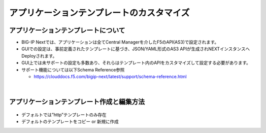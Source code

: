 ================================================
アプリケーションテンプレートのカスタマイズ
================================================

アプリケーションテンプレートについて
--------------------------------------

- BIG-IP Nextでは、アプリケーションは全てCentral Managerを介したF5のAPI(AS3)で設定されます。
- GUIでの設定は、事前定義されたテンプレートに基づき、JSON/YAML形式のAS3 APIが生成されNEXTインスタンスへDeployされます。
- GUI上では未サポートの設定も多数あり、それらはテンプレート内のAPIをカスタマイズして設定する必要があります。
- サポート機能については以下Schema Reference参照

  - https://clouddocs.f5.com/bigip-next/latest/support/schema-reference.html

.. figure:: images/c8-1.png
   :scale: 80%
   :align: center


|
アプリケーションテンプレート作成と編集方法
--------------------------------------

.. figure:: images/c8-2.png
   :scale: 40%
   :align: center

.. figure:: images/c8-3.png
   :scale: 50%
   :align: center

- デフォルトでは”http”テンプレートのみ存在
- デフォルトのテンプレートをコピー or 新規に作成
